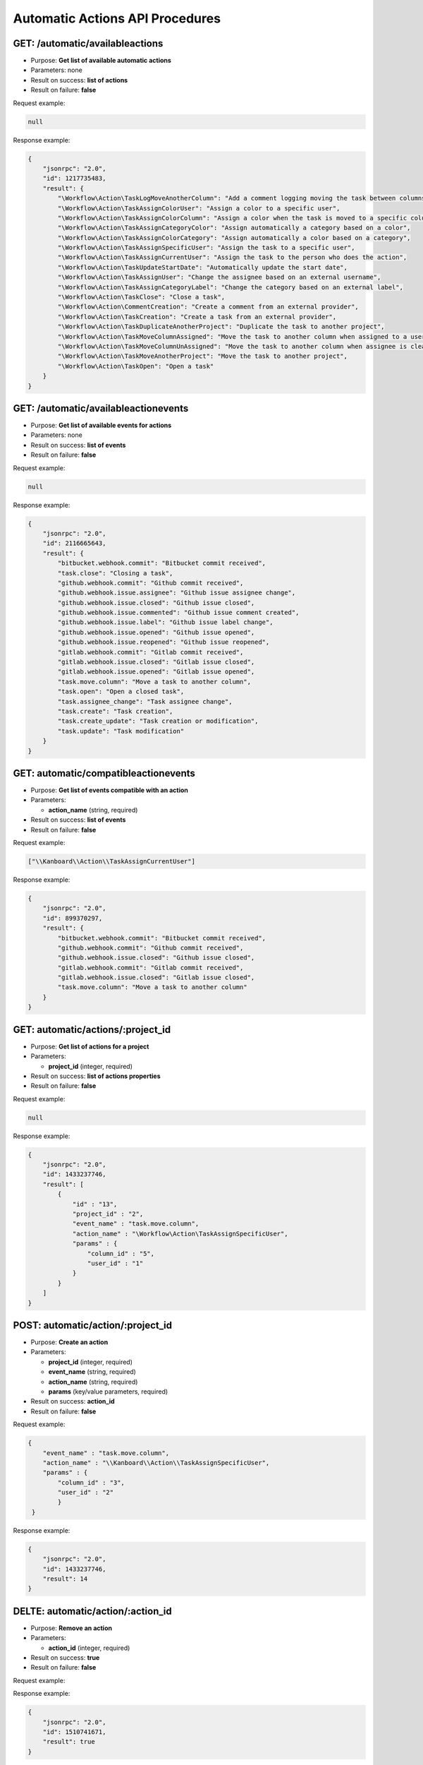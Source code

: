 Automatic Actions API Procedures
================================

GET: /automatic/availableactions
-------------------

-  Purpose: **Get list of available automatic actions**
-  Parameters: none
-  Result on success: **list of actions**
-  Result on failure: **false**

Request example:

.. code:: json

    null

Response example:

.. code:: json

    {
        "jsonrpc": "2.0",
        "id": 1217735483,
        "result": {
            "\Workflow\Action\TaskLogMoveAnotherColumn": "Add a comment logging moving the task between columns",
            "\Workflow\Action\TaskAssignColorUser": "Assign a color to a specific user",
            "\Workflow\Action\TaskAssignColorColumn": "Assign a color when the task is moved to a specific column",
            "\Workflow\Action\TaskAssignCategoryColor": "Assign automatically a category based on a color",
            "\Workflow\Action\TaskAssignColorCategory": "Assign automatically a color based on a category",
            "\Workflow\Action\TaskAssignSpecificUser": "Assign the task to a specific user",
            "\Workflow\Action\TaskAssignCurrentUser": "Assign the task to the person who does the action",
            "\Workflow\Action\TaskUpdateStartDate": "Automatically update the start date",
            "\Workflow\Action\TaskAssignUser": "Change the assignee based on an external username",
            "\Workflow\Action\TaskAssignCategoryLabel": "Change the category based on an external label",
            "\Workflow\Action\TaskClose": "Close a task",
            "\Workflow\Action\CommentCreation": "Create a comment from an external provider",
            "\Workflow\Action\TaskCreation": "Create a task from an external provider",
            "\Workflow\Action\TaskDuplicateAnotherProject": "Duplicate the task to another project",
            "\Workflow\Action\TaskMoveColumnAssigned": "Move the task to another column when assigned to a user",
            "\Workflow\Action\TaskMoveColumnUnAssigned": "Move the task to another column when assignee is cleared",
            "\Workflow\Action\TaskMoveAnotherProject": "Move the task to another project",
            "\Workflow\Action\TaskOpen": "Open a task"
        }
    }

GET: /automatic/availableactionevents
------------------------

-  Purpose: **Get list of available events for actions**
-  Parameters: none
-  Result on success: **list of events**
-  Result on failure: **false**

Request example:

.. code:: json

    null

Response example:

.. code:: json

    {
        "jsonrpc": "2.0",
        "id": 2116665643,
        "result": {
            "bitbucket.webhook.commit": "Bitbucket commit received",
            "task.close": "Closing a task",
            "github.webhook.commit": "Github commit received",
            "github.webhook.issue.assignee": "Github issue assignee change",
            "github.webhook.issue.closed": "Github issue closed",
            "github.webhook.issue.commented": "Github issue comment created",
            "github.webhook.issue.label": "Github issue label change",
            "github.webhook.issue.opened": "Github issue opened",
            "github.webhook.issue.reopened": "Github issue reopened",
            "gitlab.webhook.commit": "Gitlab commit received",
            "gitlab.webhook.issue.closed": "Gitlab issue closed",
            "gitlab.webhook.issue.opened": "Gitlab issue opened",
            "task.move.column": "Move a task to another column",
            "task.open": "Open a closed task",
            "task.assignee_change": "Task assignee change",
            "task.create": "Task creation",
            "task.create_update": "Task creation or modification",
            "task.update": "Task modification"
        }
    }

GET: automatic/compatibleactionevents
-------------------------

-  Purpose: **Get list of events compatible with an action**
-  Parameters:

   -  **action_name** (string, required)

-  Result on success: **list of events**
-  Result on failure: **false**

Request example:

.. code:: json

     
     ["\\Kanboard\\Action\\TaskAssignCurrentUser"]
   

Response example:

.. code:: json

    {
        "jsonrpc": "2.0",
        "id": 899370297,
        "result": {
            "bitbucket.webhook.commit": "Bitbucket commit received",
            "github.webhook.commit": "Github commit received",
            "github.webhook.issue.closed": "Github issue closed",
            "gitlab.webhook.commit": "Gitlab commit received",
            "gitlab.webhook.issue.closed": "Gitlab issue closed",
            "task.move.column": "Move a task to another column"
        }
    }

GET: automatic/actions/:project_id
----------

-  Purpose: **Get list of actions for a project**
-  Parameters:

   -  **project_id** (integer, required)

-  Result on success: **list of actions properties**
-  Result on failure: **false**

Request example:

.. code:: json

    
    null
    

Response example:

.. code:: json

    {
        "jsonrpc": "2.0",
        "id": 1433237746,
        "result": [
            {
                "id" : "13",
                "project_id" : "2",
                "event_name" : "task.move.column",
                "action_name" : "\Workflow\Action\TaskAssignSpecificUser",
                "params" : {
                    "column_id" : "5",
                    "user_id" : "1"
                }
            }
        ]
    }

POST: automatic/action/:project_id
------------

-  Purpose: **Create an action**
-  Parameters:

   -  **project_id** (integer, required)
   -  **event_name** (string, required)
   -  **action_name** (string, required)
   -  **params** (key/value parameters, required)

-  Result on success: **action_id**
-  Result on failure: **false**

Request example:

.. code:: json

    {
        "event_name" : "task.move.column",
        "action_name" : "\\Kanboard\\Action\\TaskAssignSpecificUser",
        "params" : {
            "column_id" : "3",
            "user_id" : "2"
            }
     }
        
    

Response example:

.. code:: json

    {
        "jsonrpc": "2.0",
        "id": 1433237746,
        "result": 14
    }

DELTE: automatic/action/:action_id
------------

-  Purpose: **Remove an action**
-  Parameters:

   -  **action_id** (integer, required)

-  Result on success: **true**
-  Result on failure: **false**

Request example:

.. code:: json
     null
    

Response example:

.. code:: json

    {
        "jsonrpc": "2.0",
        "id": 1510741671,
        "result": true
    }
